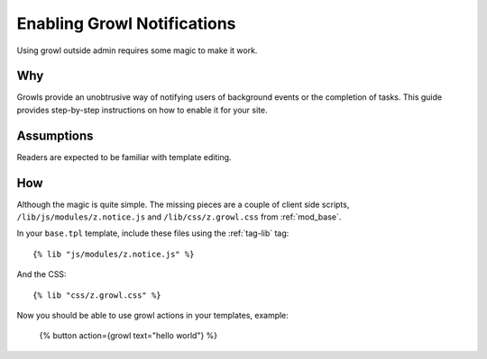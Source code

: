 .. _guide-cookbook-frontend-growl:

Enabling Growl Notifications
============================

Using growl outside admin requires some magic to make it work.

.. seealso:: :ref:`action-growl`, :ref:`tag-lib`

Why
---

Growls provide an unobtrusive way of notifying users of background
events or the completion of tasks.  This guide provides step-by-step
instructions on how to enable it for your site.

Assumptions
-----------

Readers are expected to be familiar with template editing.

How
---

Although the magic is quite simple. The missing pieces are a couple of
client side scripts, ``/lib/js/modules/z.notice.js`` and
``/lib/css/z.growl.css`` from :ref:`mod_base`.

In your ``base.tpl`` template, include these files using the :ref:`tag-lib` tag::

  {% lib "js/modules/z.notice.js" %}

And the CSS::

  {% lib "css/z.growl.css" %}

Now you should be able to use growl actions in your templates, example:

  {% button action={growl text="hello world"} %}


